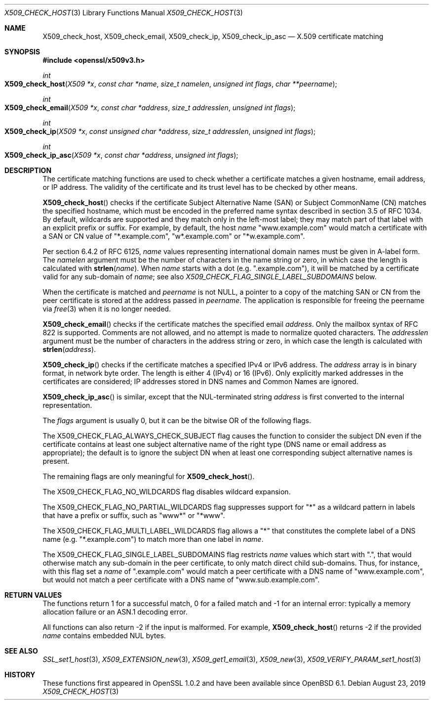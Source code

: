 .\" $OpenBSD: X509_check_host.3,v 1.5 2019/08/23 12:23:39 schwarze Exp $
.\" full merge up to: OpenSSL a09e4d24 Jun 12 01:56:31 2014 -0400
.\" selective merge up to: OpenSSL 6328d367 Jul 4 21:58:30 2020 +0200
.\"
.\" This file was written by Florian Weimer <fweimer@redhat.com> and
.\" Viktor Dukhovni <openssl-users@dukhovni.org>.
.\" Copyright (c) 2012, 2014, 2015, 2016 The OpenSSL Project.
.\" All rights reserved.
.\"
.\" Redistribution and use in source and binary forms, with or without
.\" modification, are permitted provided that the following conditions
.\" are met:
.\"
.\" 1. Redistributions of source code must retain the above copyright
.\"    notice, this list of conditions and the following disclaimer.
.\"
.\" 2. Redistributions in binary form must reproduce the above copyright
.\"    notice, this list of conditions and the following disclaimer in
.\"    the documentation and/or other materials provided with the
.\"    distribution.
.\"
.\" 3. All advertising materials mentioning features or use of this
.\"    software must display the following acknowledgment:
.\"    "This product includes software developed by the OpenSSL Project
.\"    for use in the OpenSSL Toolkit. (http://www.openssl.org/)"
.\"
.\" 4. The names "OpenSSL Toolkit" and "OpenSSL Project" must not be used to
.\"    endorse or promote products derived from this software without
.\"    prior written permission. For written permission, please contact
.\"    openssl-core@openssl.org.
.\"
.\" 5. Products derived from this software may not be called "OpenSSL"
.\"    nor may "OpenSSL" appear in their names without prior written
.\"    permission of the OpenSSL Project.
.\"
.\" 6. Redistributions of any form whatsoever must retain the following
.\"    acknowledgment:
.\"    "This product includes software developed by the OpenSSL Project
.\"    for use in the OpenSSL Toolkit (http://www.openssl.org/)"
.\"
.\" THIS SOFTWARE IS PROVIDED BY THE OpenSSL PROJECT ``AS IS'' AND ANY
.\" EXPRESSED OR IMPLIED WARRANTIES, INCLUDING, BUT NOT LIMITED TO, THE
.\" IMPLIED WARRANTIES OF MERCHANTABILITY AND FITNESS FOR A PARTICULAR
.\" PURPOSE ARE DISCLAIMED.  IN NO EVENT SHALL THE OpenSSL PROJECT OR
.\" ITS CONTRIBUTORS BE LIABLE FOR ANY DIRECT, INDIRECT, INCIDENTAL,
.\" SPECIAL, EXEMPLARY, OR CONSEQUENTIAL DAMAGES (INCLUDING, BUT
.\" NOT LIMITED TO, PROCUREMENT OF SUBSTITUTE GOODS OR SERVICES;
.\" LOSS OF USE, DATA, OR PROFITS; OR BUSINESS INTERRUPTION)
.\" HOWEVER CAUSED AND ON ANY THEORY OF LIABILITY, WHETHER IN CONTRACT,
.\" STRICT LIABILITY, OR TORT (INCLUDING NEGLIGENCE OR OTHERWISE)
.\" ARISING IN ANY WAY OUT OF THE USE OF THIS SOFTWARE, EVEN IF ADVISED
.\" OF THE POSSIBILITY OF SUCH DAMAGE.
.\"
.Dd $Mdocdate: August 23 2019 $
.Dt X509_CHECK_HOST 3
.Os
.Sh NAME
.Nm X509_check_host ,
.Nm X509_check_email ,
.Nm X509_check_ip ,
.Nm X509_check_ip_asc
.Nd X.509 certificate matching
.Sh SYNOPSIS
.In openssl/x509v3.h
.Ft int
.Fo X509_check_host
.Fa "X509 *x"
.Fa "const char *name"
.Fa "size_t namelen"
.Fa "unsigned int flags"
.Fa "char **peername"
.Fc
.Ft int
.Fo X509_check_email
.Fa "X509 *x"
.Fa "const char *address"
.Fa "size_t addresslen"
.Fa "unsigned int flags"
.Fc
.Ft int
.Fo X509_check_ip
.Fa "X509 *x"
.Fa "const unsigned char *address"
.Fa "size_t addresslen"
.Fa "unsigned int flags"
.Fc
.Ft int
.Fo X509_check_ip_asc
.Fa "X509 *x"
.Fa "const char *address"
.Fa "unsigned int flags"
.Fc
.Sh DESCRIPTION
The certificate matching functions are used to check whether a
certificate matches a given hostname, email address, or IP address.
The validity of the certificate and its trust level has to be checked by
other means.
.Pp
.Fn X509_check_host
checks if the certificate Subject Alternative Name (SAN) or Subject
CommonName (CN) matches the specified hostname, which must be encoded
in the preferred name syntax described in section 3.5 of RFC 1034.
By default, wildcards are supported and they match only in the
left-most label; they may match part of that label with an
explicit prefix or suffix.
For example, by default, the host
.Fa name
.Qq www.example.com
would match a certificate with a SAN or CN value of
.Qq *.example.com ,
.Qq w*.example.com
or
.Qq *w.example.com .
.Pp
Per section 6.4.2 of RFC 6125,
.Fa name
values representing international domain names must be given in A-label
form.
The
.Fa namelen
argument must be the number of characters in the name string or zero, in
which case the length is calculated with
.Fn strlen name .
When
.Fa name
starts with a dot (e.g.\&
.Qq .example.com ) ,
it will be matched by a certificate valid for any sub-domain of
.Fa name ;
see also
.Fa X509_CHECK_FLAG_SINGLE_LABEL_SUBDOMAINS
below.
.Pp
When the certificate is matched and
.Fa peername
is not
.Dv NULL ,
a pointer to a copy of the matching SAN or CN from the peer
certificate is stored at the address passed in
.Fa peername .
The application is responsible for freeing the peername via
.Xr free 3
when it is no longer needed.
.Pp
.Fn X509_check_email
checks if the certificate matches the specified email
.Fa address .
Only the mailbox syntax of RFC 822 is supported.
Comments are not allowed,
and no attempt is made to normalize quoted characters.
The
.Fa addresslen
argument must be the number of characters in the address string or zero,
in which case the length is calculated with
.Fn strlen address .
.Pp
.Fn X509_check_ip
checks if the certificate matches a specified IPv4 or IPv6 address.
The
.Fa address
array is in binary format, in network byte order.
The length is either 4 (IPv4) or 16 (IPv6).
Only explicitly marked addresses in the certificates are considered;
IP addresses stored in DNS names and Common Names are ignored.
.Pp
.Fn X509_check_ip_asc
is similar, except that the NUL-terminated string
.Fa address
is first converted to the internal representation.
.Pp
The
.Fa flags
argument is usually 0, but it can be the bitwise OR of the following
flags.
.Pp
The
.Dv X509_CHECK_FLAG_ALWAYS_CHECK_SUBJECT
flag causes the function to consider the subject DN even if the
certificate contains at least one subject alternative name of the right
type (DNS name or email address as appropriate); the default is to
ignore the subject DN when at least one corresponding subject
alternative names is present.
.Pp
The remaining flags are only meaningful for
.Fn X509_check_host .
.Pp
The
.Dv X509_CHECK_FLAG_NO_WILDCARDS
flag disables wildcard expansion.
.Pp
The
.Dv X509_CHECK_FLAG_NO_PARTIAL_WILDCARDS
flag suppresses support for
.Qq *
as a wildcard pattern in labels that have a
prefix or suffix, such as
.Qq www*
or
.Qq *www .
.Pp
The
.Dv X509_CHECK_FLAG_MULTI_LABEL_WILDCARDS
flag allows a
.Qq *
that constitutes the complete label of a DNS name (e.g.\&
.Qq *.example.com )
to match more than one label in
.Fa name .
.Pp
The
.Dv X509_CHECK_FLAG_SINGLE_LABEL_SUBDOMAINS
flag restricts
.Fa name
values which start with
.Qq \&. ,
that would otherwise match any sub-domain in the peer certificate,
to only match direct child sub-domains.
Thus, for instance, with this flag set a
.Fa name
of
.Qq .example.com
would match a peer certificate with a DNS name of
.Qq www.example.com ,
but would not match a peer certificate with a DNS name of
.Qq www.sub.example.com .
.Sh RETURN VALUES
The functions return 1 for a successful match, 0 for a failed match and
-1 for an internal error: typically a memory allocation failure or an
ASN.1 decoding error.
.Pp
All functions can also return -2 if the input is malformed.
For example,
.Fn X509_check_host
returns -2 if the provided
.Fa name
contains embedded NUL bytes.
.Sh SEE ALSO
.Xr SSL_set1_host 3 ,
.Xr X509_EXTENSION_new 3 ,
.Xr X509_get1_email 3 ,
.Xr X509_new 3 ,
.Xr X509_VERIFY_PARAM_set1_host 3
.Sh HISTORY
These functions first appeared in OpenSSL 1.0.2
and have been available since
.Ox 6.1 .
